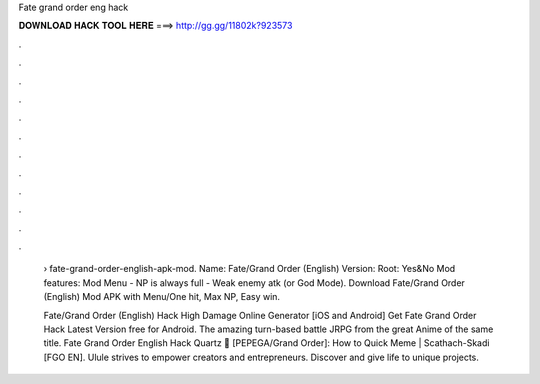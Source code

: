 Fate grand order eng hack



𝐃𝐎𝐖𝐍𝐋𝐎𝐀𝐃 𝐇𝐀𝐂𝐊 𝐓𝐎𝐎𝐋 𝐇𝐄𝐑𝐄 ===> http://gg.gg/11802k?923573



.



.



.



.



.



.



.



.



.



.



.



.

 › fate-grand-order-english-apk-mod. Name: Fate/Grand Order (English) Version: Root: Yes&No Mod features: Mod Menu - NP is always full - Weak enemy atk (or God Mode). Download Fate/Grand Order (English) Mod APK with Menu/One hit, Max NP, Easy win.
 
 Fate/Grand Order (English) Hack High Damage Online Generator [iOS and Android]  Get Fate Grand Order Hack Latest Version free for Android. The amazing turn-based battle JRPG from the great Anime of the same title. Fate Grand Order English Hack Quartz 🍹 [PEPEGA/Grand Order]: How to Quick Meme | Scathach-Skadi [FGO EN]. Ulule strives to empower creators and entrepreneurs. Discover and give life to unique projects.
